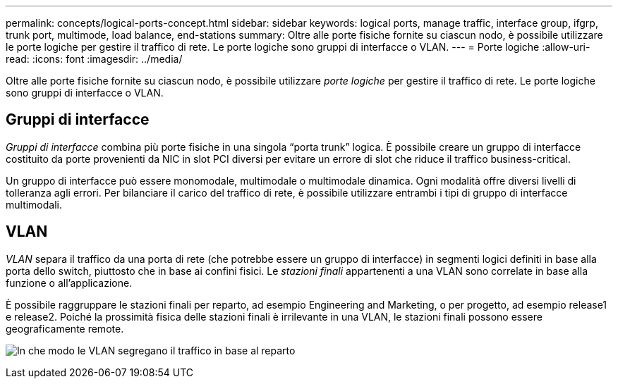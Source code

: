 ---
permalink: concepts/logical-ports-concept.html 
sidebar: sidebar 
keywords: logical ports, manage traffic, interface group, ifgrp, trunk port, multimode, load balance, end-stations 
summary: Oltre alle porte fisiche fornite su ciascun nodo, è possibile utilizzare le porte logiche per gestire il traffico di rete. Le porte logiche sono gruppi di interfacce o VLAN. 
---
= Porte logiche
:allow-uri-read: 
:icons: font
:imagesdir: ../media/


[role="lead"]
Oltre alle porte fisiche fornite su ciascun nodo, è possibile utilizzare _porte logiche_ per gestire il traffico di rete. Le porte logiche sono gruppi di interfacce o VLAN.



== Gruppi di interfacce

_Gruppi di interfacce_ combina più porte fisiche in una singola "`porta trunk`" logica. È possibile creare un gruppo di interfacce costituito da porte provenienti da NIC in slot PCI diversi per evitare un errore di slot che riduce il traffico business-critical.

Un gruppo di interfacce può essere monomodale, multimodale o multimodale dinamica. Ogni modalità offre diversi livelli di tolleranza agli errori. Per bilanciare il carico del traffico di rete, è possibile utilizzare entrambi i tipi di gruppo di interfacce multimodali.



== VLAN

_VLAN_ separa il traffico da una porta di rete (che potrebbe essere un gruppo di interfacce) in segmenti logici definiti in base alla porta dello switch, piuttosto che in base ai confini fisici. Le _stazioni finali_ appartenenti a una VLAN sono correlate in base alla funzione o all'applicazione.

È possibile raggruppare le stazioni finali per reparto, ad esempio Engineering and Marketing, o per progetto, ad esempio release1 e release2. Poiché la prossimità fisica delle stazioni finali è irrilevante in una VLAN, le stazioni finali possono essere geograficamente remote.

image:vlans.gif["In che modo le VLAN segregano il traffico in base al reparto"]
